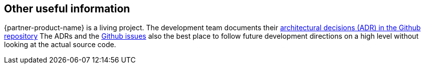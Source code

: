 // Add steps as necessary for accessing the software, post-configuration, and testing. Don’t include full usage instructions for your software, but add links to your product documentation for that information.
//Should any sections not be applicable, remove them

== Other useful information

{partner-product-name} is a living project. The development team documents their link:https://github.com/superwerker/superwerker/tree/main/docs/adrs[architectural decisions (ADR) in the Github repository]
The ADRs and the link:https://github.com/superwerker/superwerker/issues[Github issues] also the best place to follow future development directions on a high level without looking at the actual source code.
